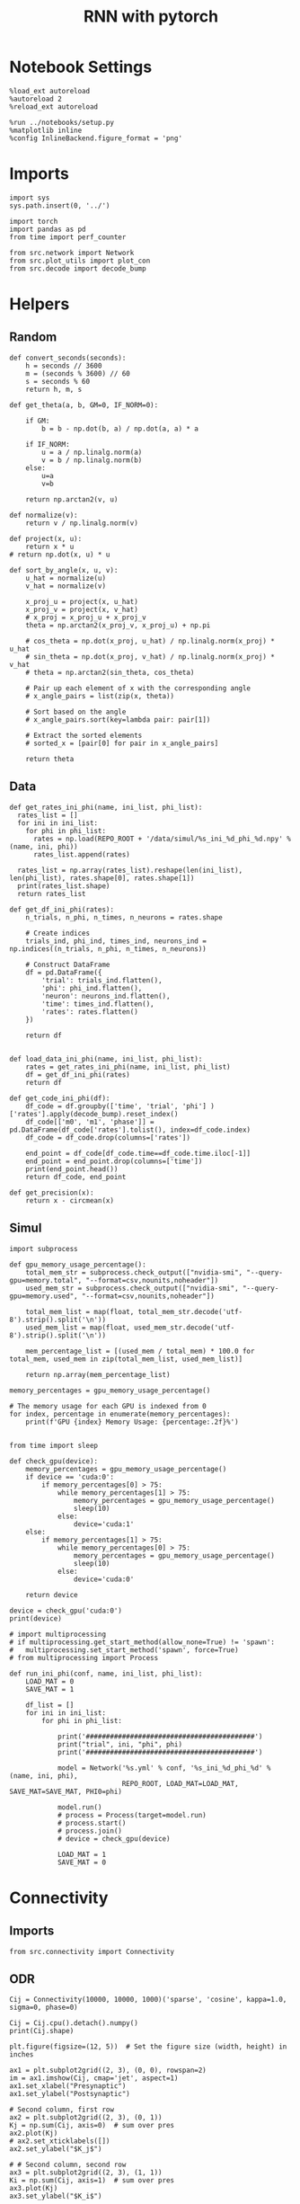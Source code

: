 #+STARTUP: fold
#+TITLE: RNN with pytorch
#+PROPERTY: header-args:ipython :results both :exports both :async yes :session torch :kernel torch

* Notebook Settings

#+begin_src ipython
  %load_ext autoreload
  %autoreload 2
  %reload_ext autoreload

  %run ../notebooks/setup.py
  %matplotlib inline
  %config InlineBackend.figure_format = 'png'
#+end_src

#+RESULTS:
: The autoreload extension is already loaded. To reload it, use:
:   %reload_ext autoreload
: Python exe
: /home/leon/mambaforge/envs/torch/bin/python

* Imports

#+begin_src ipython
  import sys
  sys.path.insert(0, '../')

  import torch
  import pandas as pd
  from time import perf_counter  

  from src.network import Network
  from src.plot_utils import plot_con
  from src.decode import decode_bump
#+end_src

#+RESULTS:

* Helpers
** Random
#+begin_src ipython
  def convert_seconds(seconds):
      h = seconds // 3600
      m = (seconds % 3600) // 60
      s = seconds % 60
      return h, m, s
#+end_src

#+RESULTS:

#+begin_src ipython
  def get_theta(a, b, GM=0, IF_NORM=0):

      if GM:          
          b = b - np.dot(b, a) / np.dot(a, a) * a

      if IF_NORM:
          u = a / np.linalg.norm(a)
          v = b / np.linalg.norm(b)
      else:
          u=a
          v=b

      return np.arctan2(v, u)
#+end_src

#+RESULTS:

#+begin_src ipython
  def normalize(v):
      return v / np.linalg.norm(v)

  def project(x, u):
      return x * u
  # return np.dot(x, u) * u

  def sort_by_angle(x, u, v):
      u_hat = normalize(u)
      v_hat = normalize(v)

      x_proj_u = project(x, u_hat)
      x_proj_v = project(x, v_hat)
      # x_proj = x_proj_u + x_proj_v
      theta = np.arctan2(x_proj_v, x_proj_u) + np.pi

      # cos_theta = np.dot(x_proj, u_hat) / np.linalg.norm(x_proj) * u_hat
      # sin_theta = np.dot(x_proj, v_hat) / np.linalg.norm(x_proj) * v_hat
      # theta = np.arctan2(sin_theta, cos_theta)

      # Pair up each element of x with the corresponding angle
      # x_angle_pairs = list(zip(x, theta))

      # Sort based on the angle
      # x_angle_pairs.sort(key=lambda pair: pair[1])

      # Extract the sorted elements
      # sorted_x = [pair[0] for pair in x_angle_pairs]

      return theta
#+end_src

#+RESULTS:

** Data
#+begin_src ipython
  def get_rates_ini_phi(name, ini_list, phi_list):
    rates_list = []
    for ini in ini_list:
      for phi in phi_list:
        rates = np.load(REPO_ROOT + '/data/simul/%s_ini_%d_phi_%d.npy' % (name, ini, phi))
        rates_list.append(rates)

    rates_list = np.array(rates_list).reshape(len(ini_list), len(phi_list), rates.shape[0], rates.shape[1])
    print(rates_list.shape)
    return rates_list  
#+end_src

#+RESULTS:

#+begin_src ipython
  def get_df_ini_phi(rates):
      n_trials, n_phi, n_times, n_neurons = rates.shape

      # Create indices
      trials_ind, phi_ind, times_ind, neurons_ind = np.indices((n_trials, n_phi, n_times, n_neurons))

      # Construct DataFrame
      df = pd.DataFrame({
          'trial': trials_ind.flatten(),
          'phi': phi_ind.flatten(),
          'neuron': neurons_ind.flatten(),
          'time': times_ind.flatten(),
          'rates': rates.flatten()
      })

      return df

#+end_src

#+RESULTS:

#+begin_src ipython
  def load_data_ini_phi(name, ini_list, phi_list):
      rates = get_rates_ini_phi(name, ini_list, phi_list)
      df = get_df_ini_phi(rates)
      return df
#+end_src

#+RESULTS:

#+begin_src ipython
  def get_code_ini_phi(df):
      df_code = df.groupby(['time', 'trial', 'phi'] )['rates'].apply(decode_bump).reset_index()
      df_code[['m0', 'm1', 'phase']] = pd.DataFrame(df_code['rates'].tolist(), index=df_code.index)
      df_code = df_code.drop(columns=['rates'])
      
      end_point = df_code[df_code.time==df_code.time.iloc[-1]]
      end_point = end_point.drop(columns=['time'])
      print(end_point.head())  
      return df_code, end_point  
#+end_src

#+RESULTS:

#+begin_src ipython
  def get_precision(x):
      return x - circmean(x)
#+end_src

#+RESULTS:

** Simul

#+begin_src ipython
  import subprocess

  def gpu_memory_usage_percentage():
      total_mem_str = subprocess.check_output(["nvidia-smi", "--query-gpu=memory.total", "--format=csv,nounits,noheader"])
      used_mem_str = subprocess.check_output(["nvidia-smi", "--query-gpu=memory.used", "--format=csv,nounits,noheader"])
      
      total_mem_list = map(float, total_mem_str.decode('utf-8').strip().split('\n'))
      used_mem_list = map(float, used_mem_str.decode('utf-8').strip().split('\n'))

      mem_percentage_list = [(used_mem / total_mem) * 100.0 for total_mem, used_mem in zip(total_mem_list, used_mem_list)]

      return np.array(mem_percentage_list)

  memory_percentages = gpu_memory_usage_percentage()

  # The memory usage for each GPU is indexed from 0
  for index, percentage in enumerate(memory_percentages):
      print(f'GPU {index} Memory Usage: {percentage:.2f}%')

#+end_src

#+RESULTS:
: GPU 0 Memory Usage: 0.07%
: GPU 1 Memory Usage: 0.07%

#+begin_src ipython
  from time import sleep

  def check_gpu(device):
      memory_percentages = gpu_memory_usage_percentage()
      if device == 'cuda:0':
          if memory_percentages[0] > 75:
              while memory_percentages[1] > 75:
                  memory_percentages = gpu_memory_usage_percentage()
                  sleep(10)
              else:
                  device='cuda:1'
      else:
          if memory_percentages[1] > 75:
              while memory_percentages[0] > 75:
                  memory_percentages = gpu_memory_usage_percentage()
                  sleep(10)
              else:
                  device='cuda:0'
                  
      return device
#+end_src

#+RESULTS:

#+begin_src ipython
  device = check_gpu('cuda:0')
  print(device)
#+end_src

#+RESULTS:
: cuda:0

#+begin_src ipython
  # import multiprocessing
  # if multiprocessing.get_start_method(allow_none=True) != 'spawn':
  #   multiprocessing.set_start_method('spawn', force=True)
  # from multiprocessing import Process

  def run_ini_phi(conf, name, ini_list, phi_list):
      LOAD_MAT = 0
      SAVE_MAT = 1

      df_list = []
      for ini in ini_list:
          for phi in phi_list:

              print('##########################################')
              print("trial", ini, "phi", phi)
              print('##########################################')

              model = Network('%s.yml' % conf, '%s_ini_%d_phi_%d' % (name, ini, phi),
                              REPO_ROOT, LOAD_MAT=LOAD_MAT, SAVE_MAT=SAVE_MAT, PHI0=phi)
              
              model.run()
              # process = Process(target=model.run)
              # process.start()
              # process.join()
              # device = check_gpu(device)

              LOAD_MAT = 1
              SAVE_MAT = 0
#+end_src

#+RESULTS:

* Connectivity
** Imports

#+begin_src ipython
  from src.connectivity import Connectivity
#+end_src

#+RESULTS:

** ODR

#+begin_src ipython
  Cij = Connectivity(10000, 10000, 1000)('sparse', 'cosine', kappa=1.0, sigma=0, phase=0)
#+end_src

#+RESULTS:

#+begin_src ipython
  Cij = Cij.cpu().detach().numpy()
  print(Cij.shape)
#+end_src

#+RESULTS:
: (10000, 10000)

#+begin_src ipython
  plt.figure(figsize=(12, 5))  # Set the figure size (width, height) in inches

  ax1 = plt.subplot2grid((2, 3), (0, 0), rowspan=2)
  im = ax1.imshow(Cij, cmap='jet', aspect=1)
  ax1.set_xlabel("Presynaptic")
  ax1.set_ylabel("Postsynaptic")

  # Second column, first row
  ax2 = plt.subplot2grid((2, 3), (0, 1))
  Kj = np.sum(Cij, axis=0)  # sum over pres
  ax2.plot(Kj)
  # ax2.set_xticklabels([])
  ax2.set_ylabel("$K_j$")

  # # Second column, second row
  ax3 = plt.subplot2grid((2, 3), (1, 1))
  Ki = np.sum(Cij, axis=1)  # sum over pres
  ax3.plot(Kj)
  ax3.set_ylabel("$K_i$")

  ax4 = plt.subplot2grid((2, 3), (0, 2), rowspan=2)
  diags = []
  for i in range(int(Cij.shape[0] / 2)):
      diags.append(np.trace(Cij, offset=i) / Cij.shape[0])
  diags = np.array(diags)
  ax4.plot(diags)
  ax4.set_xlabel("Neuron #")
  ax4.set_ylabel("$P_{ij}$")

  plt.tight_layout()
  plt.show()

#+end_src

#+RESULTS:
[[file:./.ob-jupyter/dd3270e92b2424ee65552fc5a6dbb7b40e9b2ee0.png]]

** Dual Task

#+begin_src ipython
  Con = Connectivity(10000, 10000, 1000)
  Cij = Con('sparse', 'lr', kappa=4, lr_mean=[0, 0], lr_cov=[[1, 0], [0, 1]])
#+end_src

#+RESULTS:
: low rank probability

#+begin_src ipython
  Cij = Cij.cpu().detach().numpy()
  print(Cij.shape)
#+end_src

#+RESULTS:
: (1000, 1000)

#+begin_src ipython
  plt.figure(figsize=(12, 5))  # Set the figure size (width, height) in inches

  ax1 = plt.subplot2grid((2, 3), (0, 0), rowspan=2)
  im = ax1.imshow(Cij, cmap='jet', aspect=1)
  ax1.set_xlabel("Presynaptic")
  ax1.set_ylabel("Postsynaptic")

  # Second column, first row
  ax2 = plt.subplot2grid((2, 3), (0, 1))
  Kj = np.sum(Cij, axis=0)  # sum over pres
  ax2.plot(Kj)
  # ax2.set_xticklabels([])
  ax2.set_ylabel("$K_j$")

  # # Second column, second row
  ax3 = plt.subplot2grid((2, 3), (1, 1))
  Ki = np.sum(Cij, axis=1)  # sum over pres
  ax3.plot(Kj)
  ax3.set_ylabel("$K_i$")

  ax4 = plt.subplot2grid((2, 3), (0, 2), rowspan=2)
  diags = []
  for i in range(int(Cij.shape[0] / 2)):
      diags.append(np.trace(Cij, offset=i) / Cij.shape[0])
  diags = np.array(diags)
  ax4.plot(diags)
  ax4.set_xlabel("Neuron #")
  ax4.set_ylabel("$P_{ij}$")

  plt.tight_layout()
  plt.show()

#+end_src

#+RESULTS:
[[file:./.ob-jupyter/dbbf56eabd9bd8c75c6488e25f873faa54c99abc.png]]

#+begin_src ipython
  ksi = Con.ksi.cpu().detach().numpy()
  print('ksi', ksi.shape)
  idx = np.arange(0, len(ksi[0]))
  # print(theta.shape)
  theta = get_theta(ksi[0], ksi[1], GM=0, IF_NORM=1)
  theta = np.arctan2(ksi[1], ksi[0])
  index_order = theta.argsort()
  # print(index_order)
  Cij_ordered = Cij[index_order][index_order]
  print(Cij_ordered.shape)
#+end_src

#+RESULTS:
: ksi (2, 1000)
: (1000, 1000)

#+begin_src ipython
  plt.figure(figsize=(12, 5))  # Set the figure size (width, height) in inches

  ax1 = plt.subplot2grid((2, 3), (0, 0), rowspan=2)
  im = ax1.imshow(Cij_ordered, cmap='jet', aspect=1)
  ax1.set_xlabel("Presynaptic")
  ax1.set_ylabel("Postsynaptic")

  # Second column, first row
  ax2 = plt.subplot2grid((2, 3), (0, 1))
  Kj = np.sum(Cij_ordered, axis=0)  # sum over pres
  ax2.plot(Kj)
  # ax2.set_xticklabels([])
  ax2.set_ylabel("$K_j$")

  # # Second column, second row
  ax3 = plt.subplot2grid((2, 3), (1, 1))
  Ki = np.sum(Cij_ordered, axis=1)  # sum over pres
  ax3.plot(Kj)
  ax3.set_ylabel("$K_i$")

  ax4 = plt.subplot2grid((2, 3), (0, 2), rowspan=2)
  diags = []
  for i in range(int(Cij_ordered.shape[0] / 2)):
      diags.append(np.trace(Cij_ordered, offset=i) / Cij_ordered.shape[0])
  diags = np.array(diags)
  ax4.plot(diags)
  ax4.set_xlabel("Neuron #")
  ax4.set_ylabel("$P_{ij}$")

  plt.tight_layout()
  plt.show()

#+end_src

#+RESULTS:
[[file:./.ob-jupyter/b059f05089130c8d02b52421cc4af5359fc29ec8.png]]

#+begin_src ipython

#+end_src

** Sparse

#+begin_src ipython
    REPO_ROOT = "/home/leon/models/NeuroTorch"
    model = Network('config_EI.yml', 'test', REPO_ROOT, VERBOSE=1, DEVICE='cuda', TASK='odr',
                    PROBA_TYPE=['cosine', '', '',''], KAPPA=[1, 0, 0, 0])
#+end_src

#+RESULTS:
: Na tensor([8000, 2000], device='cuda:0', dtype=torch.int32) Ka tensor([500., 500.], device='cuda:0') csumNa tensor([    0,  8000, 10000], device='cuda:0')
: Jab [1.0, -1.5, 1, -1]
: Ja0 [2.0, 1.0]

#+begin_src ipython
  import torch

  # Simulate a large dense matrix
  # Example is small for demonstration purposes, adjust sizes accordingly
  # dense_matrix = torch.tensor([[0, 0, 3], [4, 0, 0], [0, 0, 5]], dtype=torch.float32)

  N = 10000
  K = 1000

  # dense_matrix = 1.0 * (torch.rand(N, N, device='cuda') <= (K / float(N)))
  dense_matrix = model.Wab
  
  # Define variables to store indices and values of non-zero elements
  nnz_indices = []
  nnz_values = []

  # Define chunk size (adjust based on your memory constraints)
  chunk_size = 4  # Here, a chunk consists of 1 row for simplicity

  # Loop through chunks of the matrix
  for i in range(0, dense_matrix.size(0), chunk_size):
      # Get the current chunk
      chunk = dense_matrix[i:i+chunk_size, :]

      # Find non-zero elements in the chunk
      chunk_nnz_indices = torch.nonzero(chunk, as_tuple=False).t()  # Transpose to match COO format
      chunk_nnz_values = chunk[chunk_nnz_indices[0], chunk_nnz_indices[1]]

      # Adjust chunk indices to global indices
      chunk_nnz_indices[0] += i  # Adjust row indices for chunks beyond the first

      # Append current chunk's non-zero elements to the lists
      nnz_indices.append(chunk_nnz_indices)
      nnz_values.append(chunk_nnz_values)

  # Concatenate all non-zero indices and values
  nnz_indices = torch.cat(nnz_indices, dim=1)  # Concatenate along columns
  nnz_values = torch.cat(nnz_values)

  # Create sparse tensor
  sparse_matrix = torch.sparse_coo_tensor(nnz_indices, nnz_values, dense_matrix.size())

  print(sparse_matrix)
#+end_src

#+RESULTS:
: tensor(indices=tensor([[   0,    0,    0,  ..., 9999, 9999, 9999],
:                        [   1,    5,    7,  ..., 9984, 9987, 9994]]),
:        values=tensor([ 0.0447,  0.0447,  0.0447,  ..., -0.0447, -0.0447,
:                       -0.0447]),
:        device='cuda:0', size=(10000, 10000), nnz=10001697,
:        layout=torch.sparse_coo)

#+begin_src ipython  
  plot_con(sparse_matrix.to_dense().cpu().detach().numpy().T)
#+end_src

#+RESULTS:
[[file:./.ob-jupyter/79a7ab88241119d363f0ed6a0c14390c8c65f3ee.png]]

* Stimuli
** Imports
#+begin_src ipython
  from src.stimuli import Stimuli
#+end_src

#+RESULTS:

** ODR

#+begin_src ipython
  ff_input = Stimuli(task='odr', size=(1, 1000))(1, 1, 0).cpu().detach().numpy() 
  print(ff_input.shape)
  plt.plot(ff_input)
  plt.xlabel('Neuron #')
  plt.ylabel('Input Strength')
  plt.title('ODR')
  plt.show()
#+end_src

#+RESULTS:
:RESULTS:
: (1000,)
[[file:./.ob-jupyter/f10bdc01e2a8555af8b2cba16bda2923182df89d.png]]
:END:

** Dual Task

#+begin_src ipython
  xi = torch.randn((1000), device='cuda')
  ff_input = Stimuli(task='dual', size=(1, 1000))(1, 1, xi).cpu().detach().numpy()
  print(ff_input.shape)
  plt.plot(ff_input)
  plt.xlabel('Neuron #')
  plt.ylabel('Input Strength')
  plt.title('Dual Task')
  plt.show()
#+end_src

#+RESULTS:
:RESULTS:
: (1000,)
[[file:./.ob-jupyter/dabec26f24752a3e579c5e3b122ff9bd2380a1eb.png]]
:END:

* FF Inputs
** ODR

#+begin_src ipython
    REPO_ROOT = "/home/leon/models/NeuroTorch"
    model = Network('config_EI.yml', 'test', REPO_ROOT, VERBOSE=1, DEVICE='cuda', TASK='odr',
                    PROBA_TYPE=['cosine', '', '',''])
#+end_src

#+RESULTS:
: Na tensor([7500, 2500], device='cuda:0', dtype=torch.int32) Ka tensor([500., 500.], device='cuda:0') csumNa tensor([    0,  7500, 10000], device='cuda:0')
: Jab [1.0, -1.5, 1, -1]
: Ja0 [2.0, 1.0]
: strong cosine probability
: uniform probability
: uniform probability
: uniform probability

#+begin_src ipython
  ff_input = model.init_ff_input().cpu().detach().numpy()
  print(ff_input.shape)
#+end_src

#+RESULTS:
: task odr
: torch.Size([7500])
: (1, 660, 10000)

#+begin_src ipython
  plt.plot(ff_input[0, :, :5])
  plt.plot(ff_input[0, :, -5:])
  plt.xlabel('Step')
  plt.ylabel('FF Input')
  plt.show()
#+end_src

#+RESULTS:
[[file:./.ob-jupyter/dadc600fd164ef2760a59fd23911e004194f36bd.png]]

#+begin_src ipython
  plt.imshow(ff_input[0].T, cmap='jet', vmin=0, vmax=55, aspect='auto')
  plt.xlabel('Step')
  plt.ylabel('Neuron #')
  plt.ylim([0, 7500])
  plt.show()
#+end_src

#+RESULTS:
[[file:./.ob-jupyter/eaa8833382cfdb42c71a857da719aaed6b43a321.png]]

** Dual Task

#+begin_src ipython
    REPO_ROOT = "/home/leon/models/NeuroTorch"
    model = Network('config_EI.yml', 'test', REPO_ROOT, VERBOSE=1, DEVICE='cuda', TASK='dual',
                    PROBA_TYPE=['lr', '', '',''])
#+end_src

#+RESULTS:
: Na tensor([7500, 2500], device='cuda:0', dtype=torch.int32) Ka tensor([500., 500.], device='cuda:0') csumNa tensor([    0,  7500, 10000], device='cuda:0')
: Jab [1.0, -1.5, 1, -1]
: Ja0 [2.0, 1.0]
: low rank probability
: uniform probability
: uniform probability
: uniform probability

#+begin_src ipython
  ff_input = model.init_ff_input().cpu().detach().numpy()
  print(ff_input.shape)
#+end_src

#+RESULTS:
: task dual
: (1, 660, 10000)

#+begin_src ipython
  plt.plot(ff_input[0, :, :5])
  plt.plot(ff_input[0, :, -5:])
  plt.xlabel('Step')
  plt.ylabel('FF Input')
  plt.show()
#+end_src

#+RESULTS:
[[file:./.ob-jupyter/5b20057e796609f7cdefa8103ae49120287bcd3f.png]]

#+begin_src ipython
  plt.imshow(ff_input[0].T, cmap='jet', vmin=0, vmax=55, aspect='auto')
  plt.xlabel('Step')
  plt.ylabel('Neuron #')
  plt.ylim([0, 7500])
  plt.show()
#+end_src

#+RESULTS:
[[file:./.ob-jupyter/6fbc8e4bc15d3e9dd5a4d1842506ea7e92458276.png]]

#+begin_src ipython
  ksi = model.PHI0.cpu().detach().numpy()
  print(ksi.shape)
  idx = np.arange(0, len(ksi[0]))
  theta = get_theta(ksi[0], ksi[1], GM=0, IF_NORM=1)
  index_order = theta.argsort()
  ff_ordered = ff_input[..., index_order]
#+end_src

#+RESULTS:
: (2, 7500)

#+begin_src ipython
  plt.imshow(ff_ordered[0].T, cmap='jet', vmin=0, aspect='auto')
  plt.xlabel('Step')
  plt.ylabel('Pref Loc. (°)')
  plt.yticks(np.linspace(0, 7500, 5), np.linspace(0, 360, 5).astype(int))
  # plt.ylim([0, 10])
  plt.show()
#+end_src

#+RESULTS:
[[file:./.ob-jupyter/a617e87c20b5c356b1960db422df34b0cc675028.png]]

* STP
** from class
#+begin_src ipython
  from src.plasticity import Plasticity
#+end_src

#+RESULTS:

#+begin_src ipython
  stp = Plasticity(0.03, 0.65, 0.25, 0.01, (1,1000))
  
  A_u_x = []
  for i in range(300):
      rates = torch.randn((2, 1000), device='cuda')
      A_u_x.append( stp(rates)[0].cpu().detach().numpy())

  A_u_x = np.array(A_u_x)
#+end_src

#+RESULTS:

#+begin_src ipython
  plt.plot(A_u_x.mean(1))
  plt.xlabel('Step')
  plt.ylabel('$A_{ux}$')
  plt.show()
#+end_src

#+RESULTS:
[[file:./.ob-jupyter/5a355f076fb7350204a47291a30be2284cb590dd.png]]

#+begin_src ipython
  stp = Plasticity(0.03, 0.65, 0.25, 0.01, (1,1000))

  A_u_x = []
  for i in range(100):
      rates = i + torch.randn((2, 1000), device='cuda')
      A_u_x.append(stp(rates)[0].cpu().detach().numpy())

  A_u_x = np.array(A_u_x)
  print(A_u_x.shape)
#+end_src

#+RESULTS:
: (100, 1000)

#+begin_src ipython
  plt.plot(A_u_x.mean(1))
  plt.xlabel('Rate (Hz)')
  plt.ylabel('$A_{ux}$')
  plt.show()
#+end_src

#+RESULTS:
[[file:./.ob-jupyter/acd2e43b154eb994b2c0dfcf72db956e153f6ac2.png]]

** from model

#+begin_src ipython
  REPO_ROOT = "/home/leon/models/NeuroTorch"
  model = Network('config_EI.yml', 'ord', REPO_ROOT, VERBOSE=1, DEVICE='cuda', IF_STP=1, LR_TRAIN=0, N_BATCH=1, DT=0.005, N_NEURON=10000, K=500)
  rates = model(REC_LAST_ONLY=0).cpu().detach().numpy()
#+end_src

#+RESULTS:
#+begin_example
  Na tensor([8000, 2000], device='cuda:0', dtype=torch.int32) Ka tensor([500., 500.], device='cuda:0') csumNa tensor([    0,  8000, 10000], device='cuda:0')
  Jab [1.0, -1.5, 1, -1]
  Ja0 [2.0, 1.0]
  generating ff input
  times (s) 0.0 rates (Hz) [4.38, 13.2]
  times (s) 0.01 rates (Hz) [4.41, 13.19]
  times (s) 0.02 rates (Hz) [4.41, 13.3]
  times (s) 0.03 rates (Hz) [4.41, 13.24]
  times (s) 0.04 rates (Hz) [4.4, 13.25]
  times (s) 0.05 rates (Hz) [4.39, 13.2]
  times (s) 0.05 rates (Hz) [4.39, 13.26]
  times (s) 0.06 rates (Hz) [4.41, 13.23]
  times (s) 0.07 rates (Hz) [4.41, 13.29]
  times (s) 0.08 rates (Hz) [4.4, 13.27]
  times (s) 0.09 rates (Hz) [4.37, 13.2]
  times (s) 0.1 rates (Hz) [4.37, 13.23]
  times (s) 0.11 rates (Hz) [4.4, 13.29]
  times (s) 0.12 rates (Hz) [4.39, 13.29]
  times (s) 0.13 rates (Hz) [4.33, 13.15]
  times (s) 0.14 rates (Hz) [4.37, 13.26]
  times (s) 0.15 rates (Hz) [4.38, 13.19]
  times (s) 0.16 rates (Hz) [4.39, 13.21]
  times (s) 0.16 rates (Hz) [4.41, 13.28]
  times (s) 0.17 rates (Hz) [4.39, 13.27]
  times (s) 0.18 rates (Hz) [4.36, 13.27]
  times (s) 0.19 rates (Hz) [4.35, 13.1]
  times (s) 0.2 rates (Hz) [4.41, 13.31]
  times (s) 0.21 rates (Hz) [4.4, 13.37]
  times (s) 0.22 rates (Hz) [4.33, 13.08]
  times (s) 0.23 rates (Hz) [4.4, 13.28]
  times (s) 0.24 rates (Hz) [4.43, 13.43]
  times (s) 0.25 rates (Hz) [4.37, 13.08]
  times (s) 0.26 rates (Hz) [4.43, 13.34]
  times (s) 0.27 rates (Hz) [4.39, 13.32]
  times (s) 0.27 rates (Hz) [4.37, 13.13]
  times (s) 0.28 rates (Hz) [4.41, 13.26]
  times (s) 0.29 rates (Hz) [4.41, 13.25]
  times (s) 0.3 rates (Hz) [4.4, 13.25]
  times (s) 0.31 rates (Hz) [4.4, 13.26]
  times (s) 0.32 rates (Hz) [4.4, 13.22]
  times (s) 0.33 rates (Hz) [4.4, 13.3]
  times (s) 0.34 rates (Hz) [4.38, 13.21]
  times (s) 0.35 rates (Hz) [4.4, 13.2]
  times (s) 0.36 rates (Hz) [4.42, 13.23]
  times (s) 0.37 rates (Hz) [4.41, 13.29]
  times (s) 0.38 rates (Hz) [4.4, 13.2]
  times (s) 0.38 rates (Hz) [4.43, 13.42]
  times (s) 0.39 rates (Hz) [4.39, 13.18]
  times (s) 0.4 rates (Hz) [4.38, 13.23]
  times (s) 0.41 rates (Hz) [4.39, 13.25]
  times (s) 0.42 rates (Hz) [4.42, 13.35]
  times (s) 0.43 rates (Hz) [4.4, 13.24]
  times (s) 0.44 rates (Hz) [4.42, 13.24]
  times (s) 0.45 rates (Hz) [4.4, 13.4]
  times (s) 0.46 rates (Hz) [4.35, 13.18]
  times (s) 0.47 rates (Hz) [4.4, 13.23]
  times (s) 0.48 rates (Hz) [4.44, 13.41]
  times (s) 0.49 rates (Hz) [4.4, 13.24]
  times (s) 0.49 rates (Hz) [4.41, 13.26]
  times (s) 0.5 rates (Hz) [4.4, 13.29]
  times (s) 0.51 rates (Hz) [4.39, 13.23]
  times (s) 0.52 rates (Hz) [4.38, 13.14]
  times (s) 0.53 rates (Hz) [4.42, 13.3]
  times (s) 0.54 rates (Hz) [4.4, 13.29]
  times (s) 0.55 rates (Hz) [4.38, 13.21]
  times (s) 0.56 rates (Hz) [4.4, 13.27]
  times (s) 0.57 rates (Hz) [4.4, 13.31]
  times (s) 0.58 rates (Hz) [4.4, 13.23]
  times (s) 0.59 rates (Hz) [4.4, 13.22]
  times (s) 0.59 rates (Hz) [4.42, 13.28]
  times (s) 0.6 rates (Hz) [4.4, 13.31]
  times (s) 0.61 rates (Hz) [4.39, 13.25]
  times (s) 0.62 rates (Hz) [4.4, 13.28]
  times (s) 0.63 rates (Hz) [4.39, 13.21]
  times (s) 0.64 rates (Hz) [4.39, 13.32]
  times (s) 0.65 rates (Hz) [4.41, 13.23]
  times (s) 0.66 rates (Hz) [4.41, 13.37]
  times (s) 0.67 rates (Hz) [4.37, 13.21]
  times (s) 0.68 rates (Hz) [4.38, 13.27]
  times (s) 0.69 rates (Hz) [4.43, 13.31]
  times (s) 0.7 rates (Hz) [4.43, 13.38]
  times (s) 0.7 rates (Hz) [4.38, 13.24]
  times (s) 0.71 rates (Hz) [4.35, 13.14]
  times (s) 0.72 rates (Hz) [4.41, 13.38]
  times (s) 0.73 rates (Hz) [4.39, 13.21]
  times (s) 0.74 rates (Hz) [4.41, 13.24]
  times (s) 0.75 rates (Hz) [4.42, 13.4]
  times (s) 0.76 rates (Hz) [4.37, 13.29]
  times (s) 0.77 rates (Hz) [4.39, 13.29]
  times (s) 0.78 rates (Hz) [4.39, 13.34]
  times (s) 0.79 rates (Hz) [4.39, 13.21]
  times (s) 0.8 rates (Hz) [4.42, 13.34]
  times (s) 0.81 rates (Hz) [4.41, 13.32]
  times (s) 0.81 rates (Hz) [4.36, 13.26]
  times (s) 0.82 rates (Hz) [4.35, 13.19]
  times (s) 0.83 rates (Hz) [4.39, 13.25]
  times (s) 0.84 rates (Hz) [4.38, 13.21]
  times (s) 0.85 rates (Hz) [4.39, 13.26]
  times (s) 0.86 rates (Hz) [4.41, 13.39]
  times (s) 0.87 rates (Hz) [4.35, 13.21]
  times (s) 0.88 rates (Hz) [4.38, 13.26]
  times (s) 0.89 rates (Hz) [4.4, 13.27]
  times (s) 0.9 rates (Hz) [4.41, 13.22]
  times (s) 0.91 rates (Hz) [4.4, 13.25]
  times (s) 0.92 rates (Hz) [4.97, 13.4]
  times (s) 0.92 rates (Hz) [5.46, 14.49]
  times (s) 0.93 rates (Hz) [5.02, 14.01]
  times (s) 0.94 rates (Hz) [4.51, 13.41]
  times (s) 0.95 rates (Hz) [4.33, 13.21]
  times (s) 0.96 rates (Hz) [4.47, 13.28]
  times (s) 0.97 rates (Hz) [4.67, 13.51]
  times (s) 0.98 rates (Hz) [4.75, 13.68]
  times (s) 0.99 rates (Hz) [4.7, 13.57]
  times (s) 1.0 rates (Hz) [4.62, 13.57]
  times (s) 1.01 rates (Hz) [4.56, 13.34]
  times (s) 1.02 rates (Hz) [4.62, 13.56]
  times (s) 1.02 rates (Hz) [4.66, 13.47]
  times (s) 1.03 rates (Hz) [4.68, 13.69]
  times (s) 1.04 rates (Hz) [4.63, 13.55]
  times (s) 1.05 rates (Hz) [4.62, 13.48]
  times (s) 1.06 rates (Hz) [4.64, 13.57]
  times (s) 1.07 rates (Hz) [4.65, 13.51]
  times (s) 1.08 rates (Hz) [4.66, 13.66]
  times (s) 1.09 rates (Hz) [4.62, 13.48]
  times (s) 1.1 rates (Hz) [4.63, 13.6]
  times (s) 1.11 rates (Hz) [4.63, 13.53]
  times (s) 1.12 rates (Hz) [4.62, 13.54]
  times (s) 1.13 rates (Hz) [4.61, 13.54]
  times (s) 1.13 rates (Hz) [4.63, 13.48]
  times (s) 1.14 rates (Hz) [4.66, 13.67]
  times (s) 1.15 rates (Hz) [4.63, 13.53]
  times (s) 1.16 rates (Hz) [4.62, 13.55]
  times (s) 1.17 rates (Hz) [4.64, 13.52]
  times (s) 1.18 rates (Hz) [4.62, 13.58]
  times (s) 1.19 rates (Hz) [4.63, 13.55]
  times (s) 1.2 rates (Hz) [4.62, 13.58]
  times (s) 1.21 rates (Hz) [4.63, 13.54]
  times (s) 1.22 rates (Hz) [4.66, 13.64]
  times (s) 1.23 rates (Hz) [4.64, 13.56]
  times (s) 1.24 rates (Hz) [4.64, 13.55]
  times (s) 1.24 rates (Hz) [4.63, 13.62]
  times (s) 1.25 rates (Hz) [4.61, 13.5]
  times (s) 1.26 rates (Hz) [4.64, 13.67]
  times (s) 1.27 rates (Hz) [4.63, 13.47]
  times (s) 1.28 rates (Hz) [4.62, 13.55]
  times (s) 1.29 rates (Hz) [4.63, 13.6]
  times (s) 1.3 rates (Hz) [4.64, 13.54]
  times (s) 1.31 rates (Hz) [4.66, 13.75]
  times (s) 1.32 rates (Hz) [4.61, 13.44]
  times (s) 1.33 rates (Hz) [4.65, 13.64]
  times (s) 1.34 rates (Hz) [4.64, 13.61]
  times (s) 1.35 rates (Hz) [4.61, 13.51]
  times (s) 1.35 rates (Hz) [4.62, 13.57]
  times (s) 1.36 rates (Hz) [4.64, 13.5]
  times (s) 1.37 rates (Hz) [4.63, 13.61]
  times (s) 1.38 rates (Hz) [4.62, 13.5]
  times (s) 1.39 rates (Hz) [4.62, 13.59]
  times (s) 1.4 rates (Hz) [4.6, 13.51]
  times (s) 1.41 rates (Hz) [4.63, 13.56]
  times (s) 1.42 rates (Hz) [4.66, 13.64]
  times (s) 1.43 rates (Hz) [4.6, 13.54]
  times (s) 1.44 rates (Hz) [4.59, 13.46]
  times (s) 1.45 rates (Hz) [4.63, 13.6]
  times (s) 1.46 rates (Hz) [4.63, 13.61]
  times (s) 1.46 rates (Hz) [4.63, 13.56]
  times (s) 1.47 rates (Hz) [4.63, 13.62]
  times (s) 1.48 rates (Hz) [4.61, 13.49]
  times (s) 1.49 rates (Hz) [4.61, 13.59]
  times (s) 1.5 rates (Hz) [4.63, 13.56]
  times (s) 1.51 rates (Hz) [4.64, 13.58]
  times (s) 1.52 rates (Hz) [4.64, 13.57]
  times (s) 1.53 rates (Hz) [4.61, 13.53]
  times (s) 1.54 rates (Hz) [4.62, 13.59]
  times (s) 1.55 rates (Hz) [4.63, 13.52]
  times (s) 1.56 rates (Hz) [4.64, 13.54]
  times (s) 1.56 rates (Hz) [4.64, 13.52]
  times (s) 1.57 rates (Hz) [4.66, 13.63]
  times (s) 1.58 rates (Hz) [4.65, 13.52]
  times (s) 1.59 rates (Hz) [4.65, 13.64]
  times (s) 1.6 rates (Hz) [4.61, 13.58]
  times (s) 1.61 rates (Hz) [4.58, 13.47]
  times (s) 1.62 rates (Hz) [4.61, 13.56]
  times (s) 1.63 rates (Hz) [4.62, 13.54]
  times (s) 1.64 rates (Hz) [4.64, 13.62]
  times (s) 1.65 rates (Hz) [4.62, 13.53]
  times (s) 1.66 rates (Hz) [4.6, 13.5]
  times (s) 1.67 rates (Hz) [4.63, 13.68]
  times (s) 1.67 rates (Hz) [4.62, 13.53]
  times (s) 1.68 rates (Hz) [4.64, 13.6]
  times (s) 1.69 rates (Hz) [4.63, 13.66]
  times (s) 1.7 rates (Hz) [4.59, 13.49]
  times (s) 1.71 rates (Hz) [4.63, 13.62]
  times (s) 1.72 rates (Hz) [4.62, 13.64]
  times (s) 1.73 rates (Hz) [4.61, 13.53]
  times (s) 1.74 rates (Hz) [4.64, 13.59]
  times (s) 1.75 rates (Hz) [4.64, 13.58]
  times (s) 1.76 rates (Hz) [4.61, 13.53]
  times (s) 1.77 rates (Hz) [4.61, 13.56]
  times (s) 1.78 rates (Hz) [4.61, 13.59]
  times (s) 1.78 rates (Hz) [4.61, 13.61]
  times (s) 1.79 rates (Hz) [4.61, 13.53]
  times (s) 1.8 rates (Hz) [4.62, 13.63]
  times (s) 1.81 rates (Hz) [4.61, 13.53]
  times (s) 1.82 rates (Hz) [4.59, 13.58]
  times (s) 1.83 rates (Hz) [4.15, 13.46]
  times (s) 1.84 rates (Hz) [3.67, 12.44]
  times (s) 1.85 rates (Hz) [3.94, 12.67]
  times (s) 1.86 rates (Hz) [4.51, 13.27]
  times (s) 1.87 rates (Hz) [4.73, 13.63]
  times (s) 1.88 rates (Hz) [4.55, 13.56]
  times (s) 1.89 rates (Hz) [4.3, 13.21]
  times (s) 1.89 rates (Hz) [4.2, 12.99]
  times (s) 1.9 rates (Hz) [4.35, 13.17]
  times (s) 1.91 rates (Hz) [4.46, 13.42]
  times (s) 1.92 rates (Hz) [4.42, 13.23]
  times (s) 1.93 rates (Hz) [4.36, 13.4]
  times (s) 1.94 rates (Hz) [4.32, 13.02]
  times (s) 1.95 rates (Hz) [4.39, 13.29]
  times (s) 1.96 rates (Hz) [4.39, 13.26]
  times (s) 1.97 rates (Hz) [4.35, 13.12]
  times (s) 1.98 rates (Hz) [4.42, 13.3]
  times (s) 1.99 rates (Hz) [4.41, 13.22]
  times (s) 2.0 rates (Hz) [4.41, 13.26]
  times (s) 2.0 rates (Hz) [4.38, 13.21]
  times (s) 2.01 rates (Hz) [4.41, 13.29]
  times (s) 2.02 rates (Hz) [4.4, 13.18]
  times (s) 2.03 rates (Hz) [4.41, 13.25]
  times (s) 2.04 rates (Hz) [4.39, 13.33]
  times (s) 2.05 rates (Hz) [4.36, 13.16]
  times (s) 2.06 rates (Hz) [4.41, 13.27]
  times (s) 2.07 rates (Hz) [4.44, 13.32]
  times (s) 2.08 rates (Hz) [4.4, 13.35]
  times (s) 2.09 rates (Hz) [4.35, 13.18]
  times (s) 2.1 rates (Hz) [4.37, 13.22]
  times (s) 2.1 rates (Hz) [4.42, 13.35]
  times (s) 2.11 rates (Hz) [4.41, 13.21]
  times (s) 2.12 rates (Hz) [4.39, 13.29]
  times (s) 2.13 rates (Hz) [4.38, 13.3]
  times (s) 2.14 rates (Hz) [4.35, 13.23]
  times (s) 2.15 rates (Hz) [4.4, 13.25]
  times (s) 2.16 rates (Hz) [4.42, 13.33]
  times (s) 2.17 rates (Hz) [4.39, 13.21]
  times (s) 2.18 rates (Hz) [4.36, 13.3]
  times (s) 2.19 rates (Hz) [4.36, 13.16]
  times (s) 2.2 rates (Hz) [4.4, 13.32]
  times (s) 2.21 rates (Hz) [4.39, 13.2]
  times (s) 2.21 rates (Hz) [4.41, 13.34]
  times (s) 2.22 rates (Hz) [4.4, 13.34]
  times (s) 2.23 rates (Hz) [4.38, 13.21]
  times (s) 2.24 rates (Hz) [4.38, 13.29]
  times (s) 2.25 rates (Hz) [4.4, 13.26]
  times (s) 2.26 rates (Hz) [4.4, 13.26]
  times (s) 2.27 rates (Hz) [4.4, 13.28]
  times (s) 2.28 rates (Hz) [4.39, 13.29]
  times (s) 2.29 rates (Hz) [4.36, 13.22]
  times (s) 2.3 rates (Hz) [4.39, 13.33]
  times (s) 2.31 rates (Hz) [4.39, 13.3]
  times (s) 2.32 rates (Hz) [4.4, 13.33]
  times (s) 2.32 rates (Hz) [4.42, 13.21]
  times (s) 2.33 rates (Hz) [4.42, 13.4]
  times (s) 2.34 rates (Hz) [4.36, 13.27]
  times (s) 2.35 rates (Hz) [4.35, 13.25]
  times (s) 2.36 rates (Hz) [4.37, 13.23]
  times (s) 2.37 rates (Hz) [4.39, 13.24]
  times (s) 2.38 rates (Hz) [4.42, 13.28]
  times (s) 2.39 rates (Hz) [4.4, 13.26]
  times (s) 2.4 rates (Hz) [4.39, 13.23]
  times (s) 2.41 rates (Hz) [4.38, 13.24]
  times (s) 2.42 rates (Hz) [4.39, 13.24]
  times (s) 2.43 rates (Hz) [4.41, 13.32]
  times (s) 2.43 rates (Hz) [4.38, 13.18]
  times (s) 2.44 rates (Hz) [4.4, 13.25]
  times (s) 2.45 rates (Hz) [4.39, 13.23]
  times (s) 2.46 rates (Hz) [4.4, 13.25]
  times (s) 2.47 rates (Hz) [4.4, 13.32]
  times (s) 2.48 rates (Hz) [4.38, 13.16]
  times (s) 2.49 rates (Hz) [4.38, 13.26]
  times (s) 2.5 rates (Hz) [4.41, 13.31]
  times (s) 2.51 rates (Hz) [4.39, 13.25]
  times (s) 2.52 rates (Hz) [4.37, 13.26]
  times (s) 2.53 rates (Hz) [4.37, 13.12]
  times (s) 2.53 rates (Hz) [4.42, 13.32]
  times (s) 2.54 rates (Hz) [4.39, 13.21]
  times (s) 2.55 rates (Hz) [4.38, 13.24]
  times (s) 2.56 rates (Hz) [4.36, 13.26]
  times (s) 2.57 rates (Hz) [4.37, 13.26]
  times (s) 2.58 rates (Hz) [4.41, 13.28]
  times (s) 2.59 rates (Hz) [4.42, 13.3]
  times (s) 2.6 rates (Hz) [4.39, 13.28]
  times (s) 2.61 rates (Hz) [4.37, 13.21]
  times (s) 2.62 rates (Hz) [4.4, 13.32]
  times (s) 2.63 rates (Hz) [4.41, 13.27]
  times (s) 2.64 rates (Hz) [4.41, 13.29]
  times (s) 2.64 rates (Hz) [4.38, 13.24]
  times (s) 2.65 rates (Hz) [4.39, 13.24]
  times (s) 2.66 rates (Hz) [4.39, 13.23]
  times (s) 2.67 rates (Hz) [4.38, 13.35]
  times (s) 2.68 rates (Hz) [4.39, 13.25]
  times (s) 2.69 rates (Hz) [4.42, 13.33]
  times (s) 2.7 rates (Hz) [4.39, 13.21]
  times (s) 2.71 rates (Hz) [4.38, 13.2]
  times (s) 2.72 rates (Hz) [4.39, 13.27]
  times (s) 2.73 rates (Hz) [4.39, 13.21]
  times (s) 2.74 rates (Hz) [4.39, 13.3]
  times (s) 2.75 rates (Hz) [4.38, 13.23]
  times (s) 2.75 rates (Hz) [4.36, 13.18]
  times (s) 2.76 rates (Hz) [4.37, 13.24]
  times (s) 2.77 rates (Hz) [4.41, 13.3]
  times (s) 2.78 rates (Hz) [4.38, 13.25]
  times (s) 2.79 rates (Hz) [4.36, 13.2]
  times (s) 2.8 rates (Hz) [4.4, 13.3]
  times (s) 2.81 rates (Hz) [4.39, 13.25]
  times (s) 2.82 rates (Hz) [4.38, 13.21]
  times (s) 2.83 rates (Hz) [4.41, 13.43]
  times (s) 2.84 rates (Hz) [4.35, 13.12]
  times (s) 2.85 rates (Hz) [4.38, 13.27]
  times (s) 2.86 rates (Hz) [4.39, 13.16]
  times (s) 2.86 rates (Hz) [4.39, 13.3]
  times (s) 2.87 rates (Hz) [4.41, 13.22]
  times (s) 2.88 rates (Hz) [4.39, 13.29]
  times (s) 2.89 rates (Hz) [4.36, 13.18]
  times (s) 2.9 rates (Hz) [4.37, 13.18]
  times (s) 2.91 rates (Hz) [4.42, 13.23]
  times (s) 2.92 rates (Hz) [4.4, 13.33]
  times (s) 2.93 rates (Hz) [4.36, 13.22]
  times (s) 2.94 rates (Hz) [4.38, 13.19]
  times (s) 2.95 rates (Hz) [4.41, 13.24]
  times (s) 2.96 rates (Hz) [4.42, 13.36]
  times (s) 2.97 rates (Hz) [4.38, 13.24]
  times (s) 2.97 rates (Hz) [4.38, 13.28]
  times (s) 2.98 rates (Hz) [4.39, 13.26]
  times (s) 2.99 rates (Hz) [4.43, 13.24]
  times (s) 3.0 rates (Hz) [4.41, 13.37]
  times (s) 3.01 rates (Hz) [4.36, 13.2]
  times (s) 3.02 rates (Hz) [4.36, 13.27]
  times (s) 3.03 rates (Hz) [4.39, 13.23]
  times (s) 3.04 rates (Hz) [4.39, 13.17]
  times (s) 3.05 rates (Hz) [4.4, 13.31]
  times (s) 3.06 rates (Hz) [4.4, 13.26]
  times (s) 3.07 rates (Hz) [4.41, 13.33]
  times (s) 3.07 rates (Hz) [4.39, 13.25]
  times (s) 3.08 rates (Hz) [4.41, 13.29]
  times (s) 3.09 rates (Hz) [4.4, 13.32]
  times (s) 3.1 rates (Hz) [4.37, 13.17]
  times (s) 3.11 rates (Hz) [4.4, 13.2]
  times (s) 3.12 rates (Hz) [4.42, 13.26]
  times (s) 3.13 rates (Hz) [4.41, 13.26]
  times (s) 3.14 rates (Hz) [4.41, 13.29]
  times (s) 3.15 rates (Hz) [4.39, 13.24]
  times (s) 3.16 rates (Hz) [4.39, 13.28]
  times (s) 3.17 rates (Hz) [4.38, 13.15]
  times (s) 3.18 rates (Hz) [4.43, 13.33]
  times (s) 3.18 rates (Hz) [4.4, 13.29]
  times (s) 3.19 rates (Hz) [4.39, 13.23]
  times (s) 3.2 rates (Hz) [4.38, 13.22]
  times (s) 3.21 rates (Hz) [4.41, 13.31]
  times (s) 3.22 rates (Hz) [4.43, 13.32]
  times (s) 3.23 rates (Hz) [4.39, 13.21]
  times (s) 3.24 rates (Hz) [4.4, 13.16]
  times (s) 3.25 rates (Hz) [4.43, 13.32]
  times (s) 3.26 rates (Hz) [4.41, 13.28]
  times (s) 3.27 rates (Hz) [4.39, 13.23]
  times (s) 3.28 rates (Hz) [4.41, 13.24]
  times (s) 3.29 rates (Hz) [4.43, 13.34]
  times (s) 3.29 rates (Hz) [4.39, 13.25]
  times (s) 3.3 rates (Hz) [4.4, 13.28]
  times (s) 3.31 rates (Hz) [4.43, 13.35]
  times (s) 3.32 rates (Hz) [4.39, 13.31]
  times (s) 3.33 rates (Hz) [4.38, 13.2]
  times (s) 3.34 rates (Hz) [4.4, 13.26]
  times (s) 3.35 rates (Hz) [4.39, 13.27]
  times (s) 3.36 rates (Hz) [4.41, 13.26]
  times (s) 3.37 rates (Hz) [4.44, 13.4]
  times (s) 3.38 rates (Hz) [4.42, 13.31]
  times (s) 3.39 rates (Hz) [4.4, 13.33]
  times (s) 3.4 rates (Hz) [4.38, 13.21]
  times (s) 3.4 rates (Hz) [4.41, 13.33]
  times (s) 3.41 rates (Hz) [4.42, 13.3]
  times (s) 3.42 rates (Hz) [4.41, 13.31]
  times (s) 3.43 rates (Hz) [4.41, 13.42]
  times (s) 3.44 rates (Hz) [4.39, 13.14]
  times (s) 3.45 rates (Hz) [4.41, 13.26]
  times (s) 3.46 rates (Hz) [4.43, 13.28]
  times (s) 3.47 rates (Hz) [4.41, 13.33]
  times (s) 3.48 rates (Hz) [4.39, 13.22]
  times (s) 3.49 rates (Hz) [4.42, 13.33]
  times (s) 3.5 rates (Hz) [4.41, 13.28]
  times (s) 3.5 rates (Hz) [4.39, 13.22]
  times (s) 3.51 rates (Hz) [4.38, 13.17]
  times (s) 3.52 rates (Hz) [4.41, 13.3]
  times (s) 3.53 rates (Hz) [4.42, 13.24]
  times (s) 3.54 rates (Hz) [4.43, 13.36]
  times (s) 3.55 rates (Hz) [4.37, 13.23]
  times (s) 3.56 rates (Hz) [4.38, 13.25]
  times (s) 3.57 rates (Hz) [4.41, 13.28]
  times (s) 3.58 rates (Hz) [4.41, 13.24]
  times (s) 3.59 rates (Hz) [4.41, 13.29]
  times (s) 3.6 rates (Hz) [4.38, 13.24]
  times (s) 3.61 rates (Hz) [4.41, 13.36]
  times (s) 3.61 rates (Hz) [4.41, 13.24]
  times (s) 3.62 rates (Hz) [4.43, 13.34]
  times (s) 3.63 rates (Hz) [4.41, 13.24]
  times (s) 3.64 rates (Hz) [4.38, 13.27]
  times (s) 3.65 rates (Hz) [4.4, 13.34]
  times (s) 3.66 rates (Hz) [4.93, 13.28]
  times (s) 3.67 rates (Hz) [5.47, 14.52]
  times (s) 3.68 rates (Hz) [5.01, 14.03]
  times (s) 3.69 rates (Hz) [4.49, 13.3]
  times (s) 3.7 rates (Hz) [4.33, 13.19]
  times (s) 3.71 rates (Hz) [4.47, 13.32]
  times (s) 3.72 rates (Hz) [4.68, 13.56]
  times (s) 3.72 rates (Hz) [4.76, 13.6]
  times (s) 3.73 rates (Hz) [4.71, 13.71]
  times (s) 3.74 rates (Hz) [4.58, 13.41]
  times (s) 3.75 rates (Hz) [4.57, 13.46]
  times (s) 3.76 rates (Hz) [4.61, 13.45]
  times (s) 3.77 rates (Hz) [4.65, 13.59]
  times (s) 3.78 rates (Hz) [4.64, 13.58]
  times (s) 3.79 rates (Hz) [4.61, 13.46]
  times (s) 3.8 rates (Hz) [4.64, 13.51]
  times (s) 3.81 rates (Hz) [4.66, 13.6]
  times (s) 3.82 rates (Hz) [4.61, 13.52]
  times (s) 3.83 rates (Hz) [4.61, 13.66]
  times (s) 3.83 rates (Hz) [4.61, 13.47]
  times (s) 3.84 rates (Hz) [4.65, 13.59]
  times (s) 3.85 rates (Hz) [4.64, 13.58]
  times (s) 3.86 rates (Hz) [4.63, 13.59]
  times (s) 3.87 rates (Hz) [4.62, 13.54]
  times (s) 3.88 rates (Hz) [4.61, 13.55]
  times (s) 3.89 rates (Hz) [4.6, 13.48]
  times (s) 3.9 rates (Hz) [4.62, 13.55]
  times (s) 3.91 rates (Hz) [4.64, 13.57]
  times (s) 3.92 rates (Hz) [4.63, 13.58]
  times (s) 3.93 rates (Hz) [4.62, 13.46]
  times (s) 3.94 rates (Hz) [4.64, 13.59]
  times (s) 3.94 rates (Hz) [4.6, 13.56]
  times (s) 3.95 rates (Hz) [4.58, 13.47]
  times (s) 3.96 rates (Hz) [4.6, 13.55]
  times (s) 3.97 rates (Hz) [4.61, 13.47]
  times (s) 3.98 rates (Hz) [4.63, 13.56]
  times (s) 3.99 rates (Hz) [4.62, 13.53]
  times (s) 4.0 rates (Hz) [4.62, 13.58]
  times (s) 4.01 rates (Hz) [4.61, 13.51]
  times (s) 4.02 rates (Hz) [4.62, 13.57]
  times (s) 4.03 rates (Hz) [4.62, 13.58]
  times (s) 4.04 rates (Hz) [4.61, 13.47]
  times (s) 4.04 rates (Hz) [4.65, 13.59]
  times (s) 4.05 rates (Hz) [4.6, 13.49]
  times (s) 4.06 rates (Hz) [4.62, 13.54]
  times (s) 4.07 rates (Hz) [4.61, 13.47]
  times (s) 4.08 rates (Hz) [4.62, 13.6]
  times (s) 4.09 rates (Hz) [4.6, 13.5]
  times (s) 4.1 rates (Hz) [4.61, 13.53]
  times (s) 4.11 rates (Hz) [4.62, 13.54]
  times (s) 4.12 rates (Hz) [4.62, 13.58]
  times (s) 4.13 rates (Hz) [4.61, 13.5]
  times (s) 4.14 rates (Hz) [4.64, 13.65]
  times (s) 4.15 rates (Hz) [4.61, 13.5]
  times (s) 4.15 rates (Hz) [4.63, 13.57]
  times (s) 4.16 rates (Hz) [4.63, 13.42]
  times (s) 4.17 rates (Hz) [4.66, 13.64]
  times (s) 4.18 rates (Hz) [4.62, 13.59]
  times (s) 4.19 rates (Hz) [4.59, 13.47]
  times (s) 4.2 rates (Hz) [4.61, 13.49]
  times (s) 4.21 rates (Hz) [4.65, 13.57]
  times (s) 4.22 rates (Hz) [4.62, 13.5]
  times (s) 4.23 rates (Hz) [4.62, 13.62]
  times (s) 4.24 rates (Hz) [4.58, 13.5]
  times (s) 4.25 rates (Hz) [4.59, 13.48]
  times (s) 4.26 rates (Hz) [4.62, 13.55]
  times (s) 4.26 rates (Hz) [4.62, 13.51]
  times (s) 4.27 rates (Hz) [4.63, 13.59]
  times (s) 4.28 rates (Hz) [4.63, 13.52]
  times (s) 4.29 rates (Hz) [4.6, 13.59]
  times (s) 4.3 rates (Hz) [4.56, 13.38]
  times (s) 4.31 rates (Hz) [4.62, 13.61]
  times (s) 4.32 rates (Hz) [4.59, 13.46]
  times (s) 4.33 rates (Hz) [4.62, 13.44]
  times (s) 4.34 rates (Hz) [4.62, 13.55]
  times (s) 4.35 rates (Hz) [4.63, 13.54]
  times (s) 4.36 rates (Hz) [4.62, 13.55]
  times (s) 4.37 rates (Hz) [4.61, 13.48]
  times (s) 4.37 rates (Hz) [4.6, 13.45]
  times (s) 4.38 rates (Hz) [4.61, 13.46]
  times (s) 4.39 rates (Hz) [4.64, 13.62]
  times (s) 4.4 rates (Hz) [4.6, 13.49]
  times (s) 4.41 rates (Hz) [4.62, 13.57]
  times (s) 4.42 rates (Hz) [4.62, 13.49]
  times (s) 4.43 rates (Hz) [4.62, 13.54]
  times (s) 4.44 rates (Hz) [4.6, 13.49]
  times (s) 4.45 rates (Hz) [4.61, 13.58]
  times (s) 4.46 rates (Hz) [4.62, 13.51]
  times (s) 4.47 rates (Hz) [4.63, 13.62]
  times (s) 4.48 rates (Hz) [4.59, 13.42]
  times (s) 4.48 rates (Hz) [4.62, 13.62]
  times (s) 4.49 rates (Hz) [4.63, 13.5]
  times (s) 4.5 rates (Hz) [4.63, 13.52]
  times (s) 4.51 rates (Hz) [4.62, 13.58]
  times (s) 4.52 rates (Hz) [4.58, 13.46]
  times (s) 4.53 rates (Hz) [4.6, 13.47]
  times (s) 4.54 rates (Hz) [4.62, 13.58]
  times (s) 4.55 rates (Hz) [4.61, 13.52]
  times (s) 4.56 rates (Hz) [4.62, 13.53]
  times (s) 4.57 rates (Hz) [4.63, 13.48]
  times (s) 4.58 rates (Hz) [4.23, 13.6]
  times (s) 4.58 rates (Hz) [3.76, 12.58]
  times (s) 4.59 rates (Hz) [3.97, 12.62]
  times (s) 4.6 rates (Hz) [4.54, 13.49]
  times (s) 4.61 rates (Hz) [4.68, 13.57]
  times (s) 4.62 rates (Hz) [4.52, 13.44]
  times (s) 4.63 rates (Hz) [4.31, 13.24]
  times (s) 4.64 rates (Hz) [4.25, 13.14]
  times (s) 4.65 rates (Hz) [4.34, 13.29]
  times (s) 4.66 rates (Hz) [4.39, 13.29]
  times (s) 4.67 rates (Hz) [4.41, 13.32]
  times (s) 4.68 rates (Hz) [4.4, 13.33]
  times (s) 4.69 rates (Hz) [4.35, 13.18]
  times (s) 4.69 rates (Hz) [4.35, 13.25]
  times (s) 4.7 rates (Hz) [4.38, 13.29]
  times (s) 4.71 rates (Hz) [4.39, 13.3]
  times (s) 4.72 rates (Hz) [4.39, 13.39]
  times (s) 4.73 rates (Hz) [4.35, 13.24]
  times (s) 4.74 rates (Hz) [4.38, 13.35]
  times (s) 4.75 rates (Hz) [4.37, 13.21]
  times (s) 4.76 rates (Hz) [4.39, 13.32]
  times (s) 4.77 rates (Hz) [4.38, 13.24]
  times (s) 4.78 rates (Hz) [4.4, 13.36]
  times (s) 4.79 rates (Hz) [4.38, 13.26]
  times (s) 4.8 rates (Hz) [4.4, 13.36]
  times (s) 4.8 rates (Hz) [4.4, 13.25]
  times (s) 4.81 rates (Hz) [4.39, 13.31]
  times (s) 4.82 rates (Hz) [4.38, 13.27]
  times (s) 4.83 rates (Hz) [4.36, 13.26]
  times (s) 4.84 rates (Hz) [4.39, 13.29]
  times (s) 4.85 rates (Hz) [4.38, 13.27]
  times (s) 4.86 rates (Hz) [4.39, 13.3]
  times (s) 4.87 rates (Hz) [4.38, 13.25]
  times (s) 4.88 rates (Hz) [4.37, 13.28]
  times (s) 4.89 rates (Hz) [4.38, 13.26]
  times (s) 4.9 rates (Hz) [4.39, 13.23]
  times (s) 4.91 rates (Hz) [4.41, 13.36]
  times (s) 4.91 rates (Hz) [4.38, 13.17]
  times (s) 4.92 rates (Hz) [4.39, 13.22]
  times (s) 4.93 rates (Hz) [4.38, 13.27]
  times (s) 4.94 rates (Hz) [4.39, 13.25]
  times (s) 4.95 rates (Hz) [4.4, 13.27]
  times (s) 4.96 rates (Hz) [4.39, 13.29]
  times (s) 4.97 rates (Hz) [4.38, 13.36]
  times (s) 4.98 rates (Hz) [4.34, 13.12]
  times (s) 4.99 rates (Hz) [4.38, 13.35]
  times (s) 5.0 rates (Hz) [4.39, 13.22]
  times (s) 5.01 rates (Hz) [4.39, 13.31]
  times (s) 5.01 rates (Hz) [4.38, 13.13]
  times (s) 5.02 rates (Hz) [4.42, 13.44]
  times (s) 5.03 rates (Hz) [4.38, 13.14]
  Elapsed (with compilation) = 1.923221081495285s
#+end_example

#+begin_src ipython
  print(rates.shape)
  r_max = 15 # * np.max(rates[-1, :15000])
  plt.imshow(rates[0].T, aspect='auto', cmap='jet', vmin=0, vmax=r_max, origin='lower')
  plt.ylabel('Neuron #')
  plt.xlabel('Step')
  plt.colorbar()
  plt.show()
#+end_src

#+RESULTS:
:RESULTS:
: (1, 551, 8000)
[[file:./.ob-jupyter/4551ba157c0f9850006f23974721743841056315.png]]
:END:

* Single Trial
** Model

#+begin_src ipython
  REPO_ROOT = "/home/leon/models/NeuroTorch"
  model = Network('config_2pop.yml', 'test', REPO_ROOT, VERBOSE=1, DEVICE='cuda', TASK='None')
#+end_src

#+RESULTS:
: Na tensor([8000, 2000], device='cuda:0', dtype=torch.int32) Ka tensor([500., 500.], device='cuda:0') csumNa tensor([    0,  8000, 10000], device='cuda:0')
: Jab [1.0, -1.5, 1, -1]
: Ja0 [2.0, 1.0]

** Connectivity

#+begin_src ipython
  Cij = model.Wab.cpu().detach().numpy() 
  print(Cij.shape)

  plt.figure(figsize=(12, 5))  # Set the figure size (width, height) in inches

  ax1 = plt.subplot2grid((2, 3), (0, 0), rowspan=2)
  im = ax1.imshow(Cij, cmap='jet', aspect=1)
  ax1.set_xlabel("Presynaptic")
  ax1.set_ylabel("Postsynaptic")

  # Second column, first row
  ax2 = plt.subplot2grid((2, 3), (0, 1))
  Kj = np.sum(Cij, axis=0)  # sum over pres
  ax2.set_title('$<K_j>= %d$' % np.mean(Kj))
  ax2.plot(Kj)
  # ax2.set_xticklabels([])
  ax2.set_ylabel("$K_j$")

  # # Second column, second row
  ax3 = plt.subplot2grid((2, 3), (1, 1))
  Ki = np.sum(Cij, axis=1)  # sum over pres
  ax3.set_title('$<K_i>= %d$' % np.mean(Ki))
  ax3.plot(Kj)
  ax3.set_ylabel("$K_i$")

  ax4 = plt.subplot2grid((2, 3), (0, 2), rowspan=2)
  diags = []
  for i in range(int(Cij.shape[0] / 2)):
      diags.append(np.trace(Cij, offset=i) / Cij.shape[0])
  diags = np.array(diags)
  ax4.plot(diags)
  ax4.set_xlabel("Neuron #")
  ax4.set_ylabel("$P_{ij}$")

  plt.tight_layout()
  plt.show()
#+end_src

#+RESULTS:
:RESULTS:
: (10000, 10000)
[[file:./.ob-jupyter/92299d24e4612f871da0bb7fbcd8229cb6bda32f.png]]
:END:
** FF Inputs

#+begin_src ipython
  ff_input = model.ff_input.cpu().detach().numpy()
  print(ff_input.shape)
  
  fig, ax = plt.subplots(1, 2)

  ax[0].plot(ff_input[0, :, :5])
  ax[0].plot(ff_input[0, :, -5:])
  ax[0].set_xlabel('Step')
  ax[0].set_ylabel('FF Input')

  ax[1].imshow(ff_input[0].T, cmap='jet', vmin=0, aspect='auto')
  ax[1].set_xlabel('Step')
  ax[1].set_ylabel('Neuron #')
  ax[1].set_ylim([0, 10000])
  plt.show()
#+end_src
  
#+RESULTS:
:RESULTS:
: (1, 660, 10000)
[[file:./.ob-jupyter/41b92bbdbefec6771fa2309c2b9faccb4ac1e076.png]]
:END:

** Dynamics

#+begin_src ipython
  rates = model.forward(REC_LAST_ONLY=0)[0].cpu().detach().numpy()
  print(rates.shape)
#+end_src

#+RESULTS:
: generating ff input
: times (s) 0.0 rates (Hz) [8.9, 13.43]
: times (s) 0.6 rates (Hz) [8.28, 12.98]
: times (s) 1.2 rates (Hz) [8.02, 12.69]
: times (s) 1.8 rates (Hz) [7.81, 12.54]
: Elapsed (with compilation) = 0.5204478511586785s
: (4, 8000)

#+begin_src ipython
  r_max = 15 
  plt.imshow(rates.T, aspect='auto', cmap='jet', vmin=0, vmax=r_max, origin='lower')
  plt.colorbar()
  plt.show()
#+end_src

#+RESULTS:
:RESULTS:
: (4, 8000)
[[file:./.ob-jupyter/6fa57b29b01fee92f625286fd8f4168d6ae8b674.png]]
:END:

#+RESULTS:

*** dual

#+begin_src ipython
  ksi = model.PHI0.cpu().detach().numpy()
  idx = np.arange(0, len(ksi[0]))
  theta = get_theta(ksi[0], ksi[1], GM=0, IF_NORM=1)
  index_order = theta.argsort()
  rates_ordered = rates[:, index_order]
#+end_src

#+RESULTS:

#+begin_src ipython
  plt.imshow(rates_ordered.T, aspect='auto', cmap='jet', vmin=0, vmax=2)
  plt.ylabel('Pref. Location (°)')
  plt.xlabel('Time (au)')
  plt.yticks(np.linspace(0, idx.shape[0], 5), np.linspace(0, 360, 5).astype(int))
  plt.colorbar()
  plt.show()
#+end_src

#+RESULTS:
[[file:./.ob-jupyter/a630bf2ecd572f9e116f1592c2f693d564e6f5d6.png]]

#+begin_src ipython
  m0, m1, phi = decode_bump(rates, axis=-1)
#+end_src

#+RESULTS:

#+begin_src ipython
  plt.plot((phi * 180 / np.pi))
  plt.yticks(np.linspace(0, 360, 5).astype(int), np.linspace(0, 360, 5).astype(int))  
  plt.show()
#+end_src

#+RESULTS:
[[file:./.ob-jupyter/2d4bd62b2a158a64146f0c3a09c9462ccfa8a085.png]]

* Balance

#+begin_src ipython
  REPO_ROOT = "/home/leon/models/NeuroTorch"
  K_list = [500, 1000, 1500, 2000, 2500, 3000]
  rates_list = []
  
  for K in K_list:
      model = Network('config_2pop.yml', 'balance', REPO_ROOT, VERBOSE=0, DEVICE='cuda', K=K)
      rates = model.forward()
      rates_list.append(rates[0].cpu().detach().numpy())

#+end_src

#+RESULTS:
: c548e102-bffc-4bcb-b865-52c9c61c257c

#+begin_src ipython
  rates = np.array(rates_list)
  print(rates.shape)

  # rates = rates[:, 0, :30000]
  plt.plot(np.sqrt(K_list), np.mean(rates) * np.sqrt(K_list), '-o')
  plt.xlabel('$\sqrt{K}$')
  plt.ylabel('$\sqrt{K}$ Rates')
  plt.show()
#+end_src

#+RESULTS:
:RESULTS:
: (6, 7500)
[[file:./.ob-jupyter/ce5fc327fcafb03fc9925c132f01e5880947ffe4.png]]
:END:

#+begin_src ipython

#+end_src
